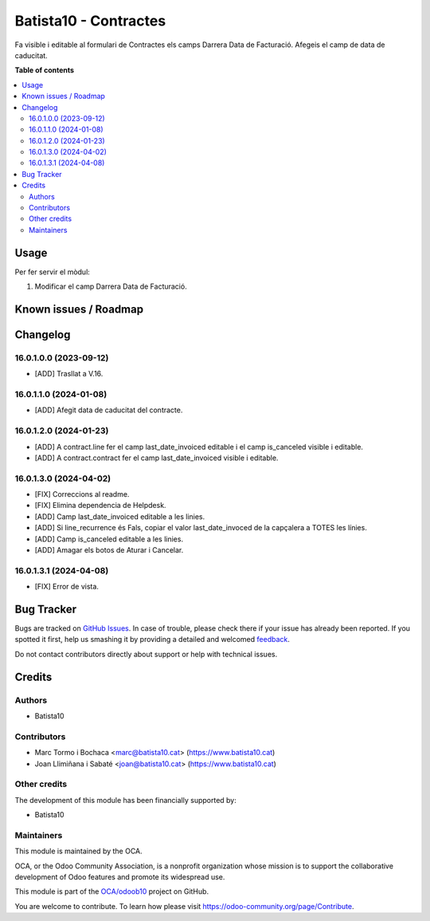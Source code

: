 ====================
Batista10 - Contractes
====================

.. !!!!!!!!!!!!!!!!!!!!!!!!!!!!!!!!!!!!!!!!!!!!!!!!!!!!
   !! This file is generated by oca-gen-addon-readme !!
   !! changes will be overwritten.                   !!
   !!!!!!!!!!!!!!!!!!!!!!!!!!!!!!!!!!!!!!!!!!!!!!!!!!!!

.. |badge1| image:: https://img.shields.io/badge/maturity-Beta-yellow.png
    :target: https://odoo-community.org/page/development-status
    :alt: Beta
.. |badge2| image:: https://img.shields.io/badge/licence-AGPL--3-blue.png
    :target: http://www.gnu.org/licenses/agpl-3.0-standalone.html
    :alt: License: AGPL-3
.. |badge3| image:: https://img.shields.io/badge/github-OCA%2Fodoob10-lightgray.png?logo=github
    :target: https://github.com/OCA/odoob10/tree/12.0/B10_contractes
    :alt: OCA/odoob10
.. |badge4| image:: https://img.shields.io/badge/weblate-Translate%20me-F47D42.png
    :target: https://translation.odoo-community.org/projects/odoob10-12-0/odoob10-12-0-B10_contractes
    :alt: Translate me on Weblate

|badge1| |badge2| |badge3| |badge4| 

Fa visible i editable al formulari de Contractes els camps Darrera Data de Facturació. 
Afegeis el camp de data de caducitat.


**Table of contents**

.. contents::
   :local:

Usage
=====

Per fer servir el mòdul:

#. Modificar el camp Darrera Data de Facturació.

Known issues / Roadmap
======================


Changelog
=========

16.0.1.0.0 (2023-09-12)
~~~~~~~~~~~~~~~~~~~~~~~

* [ADD] Trasllat a V.16.

16.0.1.1.0 (2024-01-08)
~~~~~~~~~~~~~~~~~~~~~~~

* [ADD] Afegit data de caducitat del contracte.

16.0.1.2.0 (2024-01-23)
~~~~~~~~~~~~~~~~~~~~~~~

* [ADD] A contract.line fer el camp last_date_invoiced editable i el camp is_canceled visible i editable.
* [ADD] A contract.contract fer el camp last_date_invoiced visible i editable.

16.0.1.3.0 (2024-04-02)
~~~~~~~~~~~~~~~~~~~~~~~

* [FIX] Correccions al readme.
* [FIX] Elimina dependencia de Helpdesk.
* [ADD] Camp last_date_invoiced editable a les linies.
* [ADD] Si line_recurrence és Fals, copiar el valor last_date_invoced de la capçalera a TOTES les línies.
* [ADD] Camp is_canceled editable a les linies.
* [ADD] Amagar els botos de Aturar i Cancelar.

16.0.1.3.1 (2024-04-08)
~~~~~~~~~~~~~~~~~~~~~~~

* [FIX] Error de vista.


Bug Tracker
===========

Bugs are tracked on `GitHub Issues <https://gitlab.com/batista10/odoob10/issues>`_.
In case of trouble, please check there if your issue has already been reported.
If you spotted it first, help us smashing it by providing a detailed and welcomed
`feedback <https://github.com/OCA/odoob10/issues/new?body=module:%20B10_contractes%0Aversion:%2012.0%0A%0A**Steps%20to%20reproduce**%0A-%20...%0A%0A**Current%20behavior**%0A%0A**Expected%20behavior**>`_.

Do not contact contributors directly about support or help with technical issues.

Credits
=======

Authors
~~~~~~~

* Batista10

Contributors
~~~~~~~~~~~~

* Marc Tormo i Bochaca <marc@batista10.cat> (https://www.batista10.cat)
* Joan Llimiñana i Sabaté <joan@batista10.cat> (https://www.batista10.cat)


Other credits
~~~~~~~~~~~~~


The development of this module has been financially supported by:

* Batista10

Maintainers
~~~~~~~~~~~

This module is maintained by the OCA.

.. image:: https://odoo-community.org/logo.png
   :alt: Odoo Community Association
   :target: https://odoo-community.org

OCA, or the Odoo Community Association, is a nonprofit organization whose
mission is to support the collaborative development of Odoo features and
promote its widespread use.

This module is part of the `OCA/odoob10 <https://github.com/OCA/odoob10/tree/12.0/B10_contractes>`_ project on GitHub.

You are welcome to contribute. To learn how please visit https://odoo-community.org/page/Contribute.
